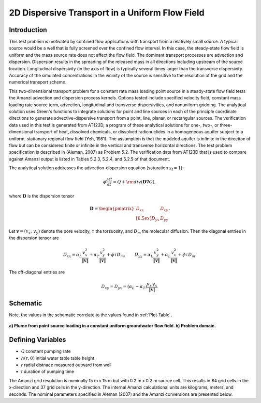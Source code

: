2D Dispersive Transport in a Uniform Flow Field
===============================================

Introduction
~~~~~~~~~~~~
This test problem is motivated by confined flow applications with transport 
from a relatively small source.  
A typical source would be a well that is fully screened over the confined flow interval.  
In this case, the steady-state flow field is uniform and the mass source rate 
does not affect the flow field.  
The dominant transport processes are advection and dispersion.  
Dispersion results in the spreading of the released mass in all directions 
including upstream of the source location.   
Longitudinal dispersivity (in the axis of flow) is typically several 
times larger than the transverse dispersivity.  
Accuracy of the simulated concentrations in the vicinity of the source 
is sensitive to the resolution of the grid and the numerical transport scheme.  

This two-dimensional transport problem for a constant rate mass loading point 
source in a steady-state flow field tests the Amanzi advection and dispersion process kernels.  
Options tested include specified velocity field, constant mass loading rate 
source term, advection, longitudinal and transverse dispersivities, and nonuniform gridding.
The analytical solution uses Green's functions to integrate solutions for point and 
line sources in each of the principle coordinate directions to generate 
advective-dispersive transport from a point, line, planar, or rectangular sources.  
The verification data used in this test is generated from AT123D, a program of 
these analytical solutions for one-, two-, or three-dimensional transport of 
heat, dissolved chemicals, or dissolved radionuclides in a homogeneous 
aquifer subject to a uniform, stationary regional flow field (Yeh, 1981). 
The assumption is that the modeled aquifer is infinite in the direction of 
flow but can be considered finite or infinite in the vertical and 
transverse horizontal directions. 
The test problem specification is described in (Aleman, 2007) as Problem 5.2.  
The verification data from AT123D that is used to compare against Amanzi 
output is listed in Tables 5.2.3, 5.2.4, and 5.2.5 of that document.

The analytical solution addresses the advection-dispersion equation 
(saturation :math:`s_l = 1`):

.. math::
  \phi \frac{\partial C}{\partial t} 
  = Q + {\rm div}(\boldsymbol{D} \nabla C),

where :math:`\boldsymbol{D}` is the dispersion tensor

.. math::
  \boldsymbol{D} = \begin{pmatrix}
  D_{xx} & D_{xy} \\[0.5ex]
  D_{yx} & D_{yy}
  \end{pmatrix}.

Let :math:`\boldsymbol{v} = (v_x,\,v_y)` denote the pore velocity,
:math:`\tau` the torsuosity, and :math:`D_m` the molecular diffusion.
Then the diagonal entries in the dispersion tensor are

.. math::
  D_{xx} = \alpha_L \frac{v_x^2}{\| \boldsymbol{v}\|}
  + \alpha_T \frac{v_y^2}{\| \boldsymbol{v}\|}
  + \phi \tau D_m, 
  \qquad
  D_{yy} = \alpha_L \frac{v_y^2}{\| \boldsymbol{v}\|}
  + \alpha_L \frac{v_x^2}{\| \boldsymbol{v}\|}
  + \phi \tau D_m.

The off-diagonal entries are

.. math::
  D_{xy} = D_{yx} 
  = (\alpha_L - \alpha_T) \frac{v_x\, v_y}{\| \boldsymbol{v}\|}.


Schematic
~~~~~~~~~

Note, the values in the schematic correlate to the values found in
:ref:`Plot-Table`.

.. figure:: schematic/schematic.png 
    :figclass: align-center

    **a) Plume from point source loading in a constant uniform groundwater flow field. b) Problem domain.**
                    
.. _Variables:
        
Defining Variables
~~~~~~~~~~~~~~~~~~

* *Q* constant pumping rate
* :math:`h(r,0)` initial water table table height
* *r* radial distnace measured outward from well
* *t* duration of pumping time


The Amanzi grid resolution is nominally 15 m x 15 m but with 0.2 m x 0.2 m source cell.  This results in 84 grid cells in the x-direction and 37 grid cells in the y-direction.  The internal Amanzi calculational units are kilograms, meters, and seconds.  The nominal parameters specified in Aleman (2007) and the Amanzi conversions are presented below.

